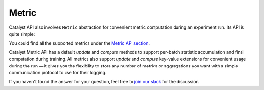 Metric
==============================================================================

Catalyst API also involves ``Metric`` abstraction
for convenient metric computation during an experiment run. Its API is quite simple:

.. image:: https://raw.githubusercontent.com/Scitator/catalyst22-post-pics/main/metric.png
    :alt: Runner


You could find all the supported metrics under the `Metric API section`_.

Catalyst Metric API has a default `update` and `compute` methods
to support per-batch statistic accumulation and final computation during training.
All metrics also support `update` and `compute` key-value extensions
for convenient usage during the run — it gives you the flexibility
to store any number of metrics or aggregations you want
with a simple communication protocol to use for their logging.


If you haven't found the answer for your question, feel free to `join our slack`_ for the discussion.


.. _`Metric API section`: https://catalyst-team.github.io/catalyst/api/metrics.html#runner-metrics
.. _`join our slack`: https://join.slack.com/t/catalyst-team-core/shared_invite/zt-d9miirnn-z86oKDzFMKlMG4fgFdZafw
